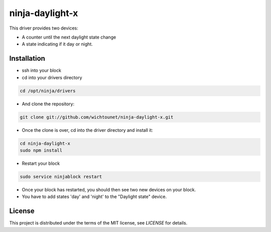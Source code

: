 ninja-daylight-x
================

This driver provides two devices:

* A counter until the next daylight state change
* A state indicating if it day or night. 

Installation
------------
* ssh into your block
* cd into your drivers directory

.. code:: bash

  cd /opt/ninja/drivers

* And clone the repository:

.. code:: bash

  git clone git://github.com/wichtounet/ninja-daylight-x.git

* Once the clone is over, cd into the driver directory and install it: 

.. code:: bash

  cd ninja-daylight-x
  sudo npm install

* Restart your block

.. code:: bash

  sudo service ninjablock restart

* Once your block has restarted, you should then see two new devices on your
  block. 
* You have to add states 'day' and 'night' to the "Daylight state" device.

License
-------

This project is distributed under the terms of the MIT license, see `LICENSE`
for details. 
